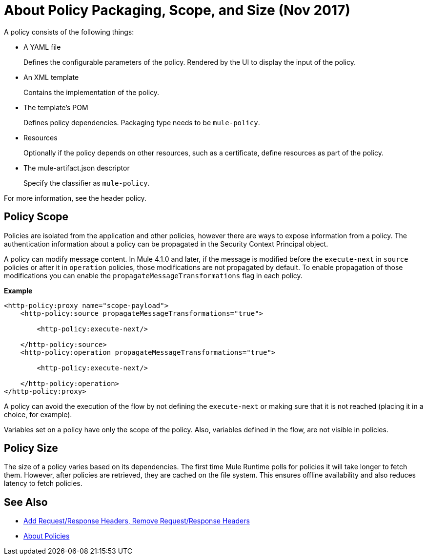 = About Policy Packaging, Scope, and Size (Nov 2017)

A policy consists of the following things:

* A YAML file
+
Defines the configurable parameters of the policy. Rendered by the UI to display the input of the policy.
+
* An XML template
+
Contains the implementation of the policy.
* The template's POM
+
Defines policy dependencies. Packaging type needs to be `mule-policy`.
* Resources
+
Optionally if the policy depends on other resources, such as a certificate, define resources as part of the policy. 
+
* The mule-artifact.json descriptor
+
Specify the classifier as `mule-policy`.

For more information, see the header policy.

== Policy Scope

Policies are isolated from the application and other policies, however there are ways to expose information from a policy. The authentication information about a policy can be propagated in the Security Context Principal object.

A policy can modify message content. In Mule 4.1.0 and later, if the message is modified before the `execute-next` in `source` policies
or after it in `operation` policies, those modifications are not propagated by default. To enable propagation of those modifications
you can enable the `propagateMessageTransformations` flag in each policy.

*Example*

----
<http-policy:proxy name="scope-payload">
    <http-policy:source propagateMessageTransformations="true">

        <http-policy:execute-next/>

    </http-policy:source>
    <http-policy:operation propagateMessageTransformations="true">

        <http-policy:execute-next/>

    </http-policy:operation>
</http-policy:proxy>
----

A policy can avoid the execution of the flow by not defining the `execute-next` or making sure that it is not reached (placing it in a choice, for example).

Variables set on a policy have only the scope of the policy. Also, variables defined in the flow, are not visible in policies.

== Policy Size

The size of a policy varies based on its dependencies. The first time Mule Runtime polls for policies it will take longer to fetch them. However, after policies are retrieved, they are cached on the file system. This ensures offline availability and also reduces latency to fetch policies. 

== See Also

* link:/api-manager/add-remove-headers-latest-task[Add Request/Response Headers, Remove Request/Response Headers]
* link:/api-manager/policies-4-concept[About Policies]
